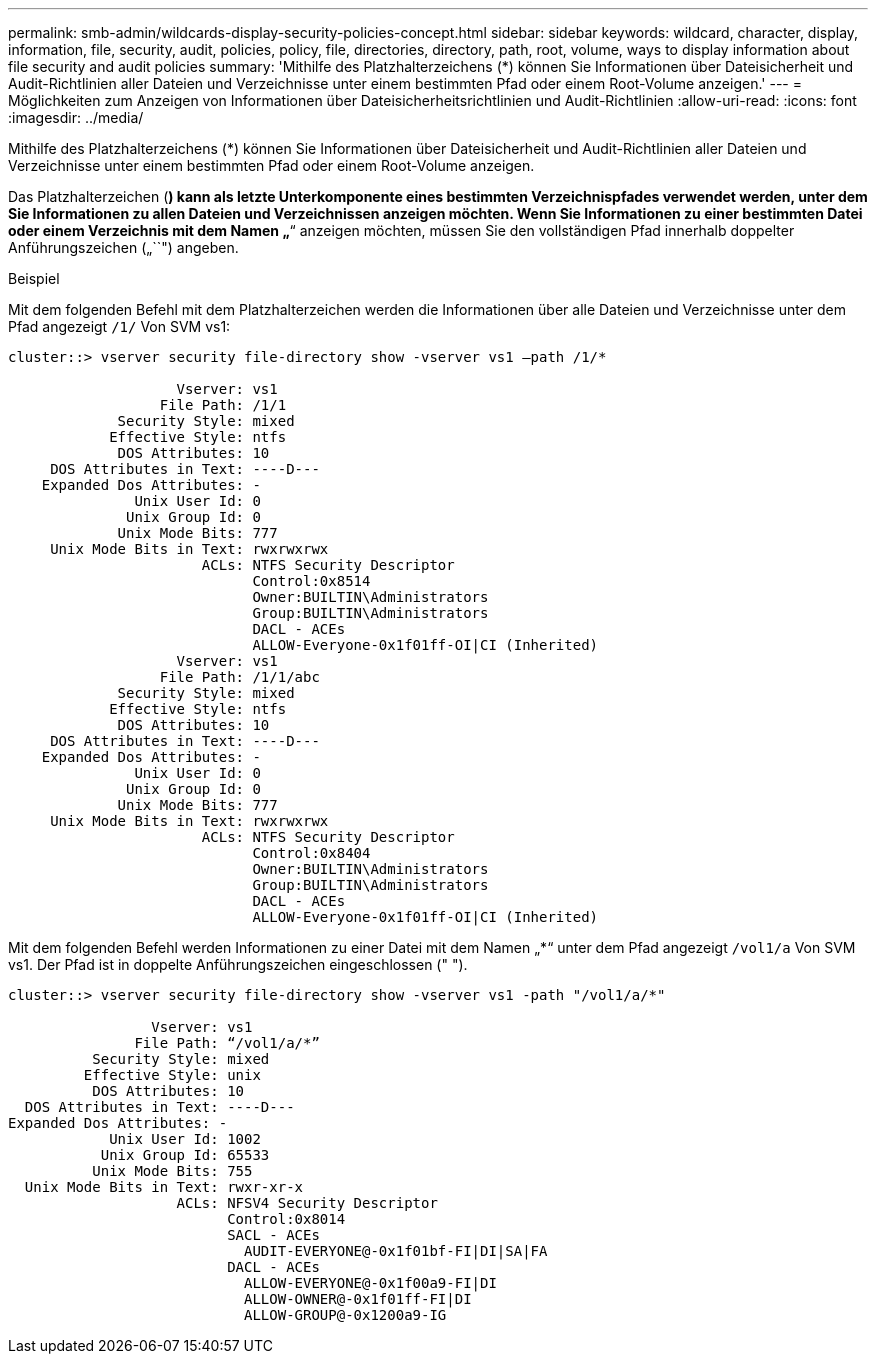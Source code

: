---
permalink: smb-admin/wildcards-display-security-policies-concept.html 
sidebar: sidebar 
keywords: wildcard, character, display, information, file, security, audit, policies, policy, file, directories, directory, path, root, volume, ways to display information about file security and audit policies 
summary: 'Mithilfe des Platzhalterzeichens (*) können Sie Informationen über Dateisicherheit und Audit-Richtlinien aller Dateien und Verzeichnisse unter einem bestimmten Pfad oder einem Root-Volume anzeigen.' 
---
= Möglichkeiten zum Anzeigen von Informationen über Dateisicherheitsrichtlinien und Audit-Richtlinien
:allow-uri-read: 
:icons: font
:imagesdir: ../media/


[role="lead"]
Mithilfe des Platzhalterzeichens (*) können Sie Informationen über Dateisicherheit und Audit-Richtlinien aller Dateien und Verzeichnisse unter einem bestimmten Pfad oder einem Root-Volume anzeigen.

Das Platzhalterzeichen (*) kann als letzte Unterkomponente eines bestimmten Verzeichnispfades verwendet werden, unter dem Sie Informationen zu allen Dateien und Verzeichnissen anzeigen möchten. Wenn Sie Informationen zu einer bestimmten Datei oder einem Verzeichnis mit dem Namen „`*`“ anzeigen möchten, müssen Sie den vollständigen Pfad innerhalb doppelter Anführungszeichen („``") angeben.

.Beispiel
Mit dem folgenden Befehl mit dem Platzhalterzeichen werden die Informationen über alle Dateien und Verzeichnisse unter dem Pfad angezeigt `/1/` Von SVM vs1:

[listing]
----
cluster::> vserver security file-directory show -vserver vs1 –path /1/*

                    Vserver: vs1
                  File Path: /1/1
             Security Style: mixed
            Effective Style: ntfs
             DOS Attributes: 10
     DOS Attributes in Text: ----D---
    Expanded Dos Attributes: -
               Unix User Id: 0
              Unix Group Id: 0
             Unix Mode Bits: 777
     Unix Mode Bits in Text: rwxrwxrwx
                       ACLs: NTFS Security Descriptor
                             Control:0x8514
                             Owner:BUILTIN\Administrators
                             Group:BUILTIN\Administrators
                             DACL - ACEs
                             ALLOW-Everyone-0x1f01ff-OI|CI (Inherited)
                    Vserver: vs1
                  File Path: /1/1/abc
             Security Style: mixed
            Effective Style: ntfs
             DOS Attributes: 10
     DOS Attributes in Text: ----D---
    Expanded Dos Attributes: -
               Unix User Id: 0
              Unix Group Id: 0
             Unix Mode Bits: 777
     Unix Mode Bits in Text: rwxrwxrwx
                       ACLs: NTFS Security Descriptor
                             Control:0x8404
                             Owner:BUILTIN\Administrators
                             Group:BUILTIN\Administrators
                             DACL - ACEs
                             ALLOW-Everyone-0x1f01ff-OI|CI (Inherited)
----
Mit dem folgenden Befehl werden Informationen zu einer Datei mit dem Namen „*“ unter dem Pfad angezeigt `/vol1/a` Von SVM vs1. Der Pfad ist in doppelte Anführungszeichen eingeschlossen (" ").

[listing]
----
cluster::> vserver security file-directory show -vserver vs1 -path "/vol1/a/*"

                 Vserver: vs1
               File Path: “/vol1/a/*”
          Security Style: mixed
         Effective Style: unix
          DOS Attributes: 10
  DOS Attributes in Text: ----D---
Expanded Dos Attributes: -
            Unix User Id: 1002
           Unix Group Id: 65533
          Unix Mode Bits: 755
  Unix Mode Bits in Text: rwxr-xr-x
                    ACLs: NFSV4 Security Descriptor
                          Control:0x8014
                          SACL - ACEs
                            AUDIT-EVERYONE@-0x1f01bf-FI|DI|SA|FA
                          DACL - ACEs
                            ALLOW-EVERYONE@-0x1f00a9-FI|DI
                            ALLOW-OWNER@-0x1f01ff-FI|DI
                            ALLOW-GROUP@-0x1200a9-IG
----